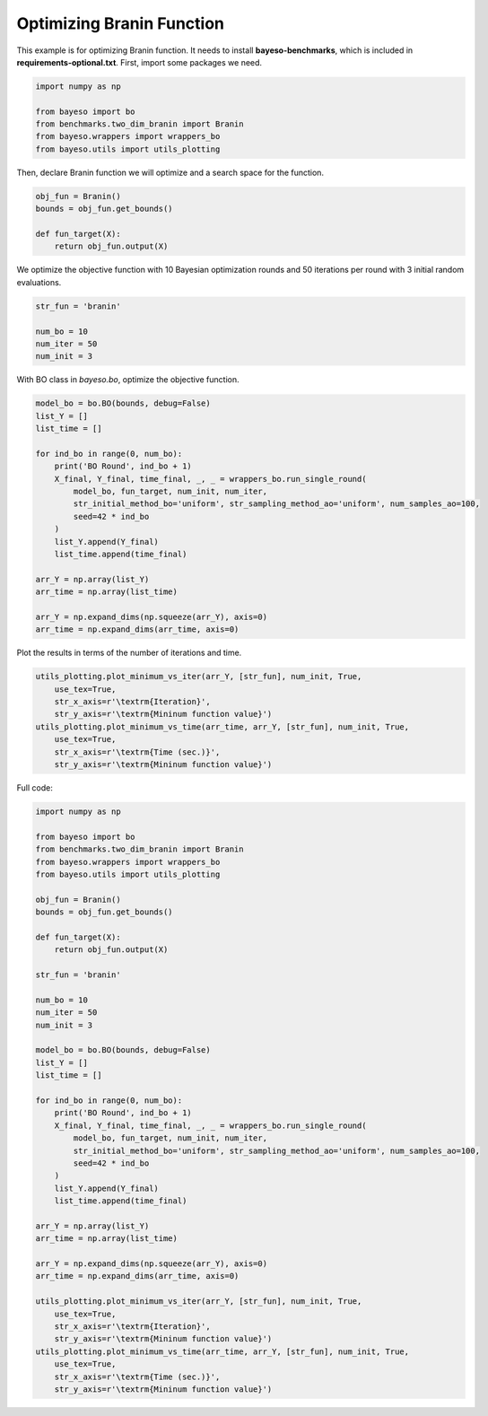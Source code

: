 Optimizing Branin Function
==========================

This example is for optimizing Branin function.
It needs to install **bayeso-benchmarks**, which is included in **requirements-optional.txt**.
First, import some packages we need.

.. code-block:: python

    import numpy as np

    from bayeso import bo
    from benchmarks.two_dim_branin import Branin
    from bayeso.wrappers import wrappers_bo
    from bayeso.utils import utils_plotting

Then, declare Branin function we will optimize and a search space for the function.

.. code-block:: python

    obj_fun = Branin()
    bounds = obj_fun.get_bounds()

    def fun_target(X):
        return obj_fun.output(X)

We optimize the objective function with 10 Bayesian optimization rounds and 50 iterations per round with 3 initial random evaluations.

.. code-block:: python

    str_fun = 'branin'

    num_bo = 10
    num_iter = 50
    num_init = 3

With BO class in `bayeso.bo`, optimize the objective function.

.. code-block:: python

    model_bo = bo.BO(bounds, debug=False)
    list_Y = []
    list_time = []

    for ind_bo in range(0, num_bo):
        print('BO Round', ind_bo + 1)
        X_final, Y_final, time_final, _, _ = wrappers_bo.run_single_round(
            model_bo, fun_target, num_init, num_iter,
            str_initial_method_bo='uniform', str_sampling_method_ao='uniform', num_samples_ao=100,
            seed=42 * ind_bo
        )
        list_Y.append(Y_final)
        list_time.append(time_final)

    arr_Y = np.array(list_Y)
    arr_time = np.array(list_time)

    arr_Y = np.expand_dims(np.squeeze(arr_Y), axis=0)
    arr_time = np.expand_dims(arr_time, axis=0)

Plot the results in terms of the number of iterations and time.

.. code-block:: python

    utils_plotting.plot_minimum_vs_iter(arr_Y, [str_fun], num_init, True,
        use_tex=True,
        str_x_axis=r'\textrm{Iteration}',
        str_y_axis=r'\textrm{Mininum function value}')
    utils_plotting.plot_minimum_vs_time(arr_time, arr_Y, [str_fun], num_init, True,
        use_tex=True,
        str_x_axis=r'\textrm{Time (sec.)}',
        str_y_axis=r'\textrm{Mininum function value}')

.. image:: ../_static/examples/bo_func_branin.*
    :width: 320
    :align: center
    :alt: bo_func_branin

.. image:: ../_static/examples/bo_time_branin.*
    :width: 320
    :align: center
    :alt: bo_time_branin

Full code:

.. code-block:: python

    import numpy as np

    from bayeso import bo
    from benchmarks.two_dim_branin import Branin
    from bayeso.wrappers import wrappers_bo
    from bayeso.utils import utils_plotting

    obj_fun = Branin()
    bounds = obj_fun.get_bounds()

    def fun_target(X):
        return obj_fun.output(X)

    str_fun = 'branin'

    num_bo = 10
    num_iter = 50
    num_init = 3

    model_bo = bo.BO(bounds, debug=False)
    list_Y = []
    list_time = []

    for ind_bo in range(0, num_bo):
        print('BO Round', ind_bo + 1)
        X_final, Y_final, time_final, _, _ = wrappers_bo.run_single_round(
            model_bo, fun_target, num_init, num_iter,
            str_initial_method_bo='uniform', str_sampling_method_ao='uniform', num_samples_ao=100,
            seed=42 * ind_bo
        )
        list_Y.append(Y_final)
        list_time.append(time_final)

    arr_Y = np.array(list_Y)
    arr_time = np.array(list_time)

    arr_Y = np.expand_dims(np.squeeze(arr_Y), axis=0)
    arr_time = np.expand_dims(arr_time, axis=0)

    utils_plotting.plot_minimum_vs_iter(arr_Y, [str_fun], num_init, True,
        use_tex=True,
        str_x_axis=r'\textrm{Iteration}',
        str_y_axis=r'\textrm{Mininum function value}')
    utils_plotting.plot_minimum_vs_time(arr_time, arr_Y, [str_fun], num_init, True,
        use_tex=True,
        str_x_axis=r'\textrm{Time (sec.)}',
        str_y_axis=r'\textrm{Mininum function value}')

